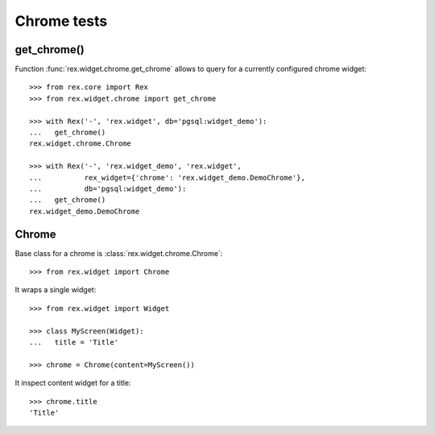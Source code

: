 Chrome tests
============

get_chrome()
------------

Function :func:`rex.widget.chrome.get_chrome` allows to query for a currently
configured chrome widget::

  >>> from rex.core import Rex
  >>> from rex.widget.chrome import get_chrome

  >>> with Rex('-', 'rex.widget', db='pgsql:widget_demo'):
  ...   get_chrome()
  rex.widget.chrome.Chrome

  >>> with Rex('-', 'rex.widget_demo', 'rex.widget',
  ...          rex_widget={'chrome': 'rex.widget_demo.DemoChrome'},
  ...          db='pgsql:widget_demo'):
  ...   get_chrome()
  rex.widget_demo.DemoChrome

Chrome
------

Base class for a chrome is :class:`rex.widget.chrome.Chrome`::

  >>> from rex.widget import Chrome

It wraps a single widget::

  >>> from rex.widget import Widget

  >>> class MyScreen(Widget):
  ...   title = 'Title'

  >>> chrome = Chrome(content=MyScreen())

It inspect content widget for a title::

  >>> chrome.title
  'Title'

